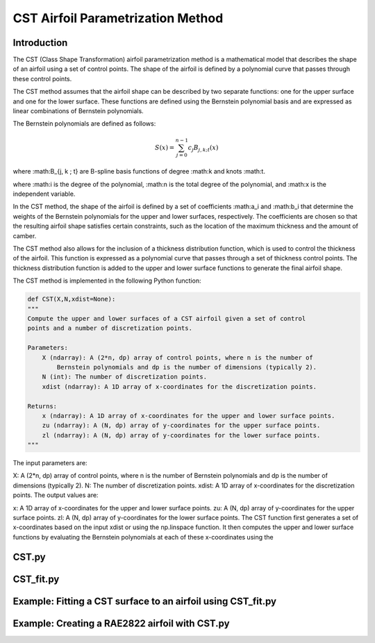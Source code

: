 .. _CST_parametrization_method:

CST Airfoil Parametrization Method
======================================

Introduction
------------   

The CST (Class Shape Transformation) airfoil parametrization method is a mathematical model that describes the shape of an airfoil using a set of control points. The shape of the airfoil is defined by a polynomial curve that passes through these control points.

The CST method assumes that the airfoil shape can be described by two separate functions: one for the upper surface and one for the lower surface. These functions are defined using the Bernstein polynomial basis and are expressed as linear combinations of Bernstein polynomials.

The Bernstein polynomials are defined as follows:

.. math::

    S(x)=\sum_{j=0}^{n-1} c_j B_{j, k ; t}(x)

where :math:B_{j, k ; t} are B-spline basis functions of degree :math:k and knots :math:t.

where :math:i is the degree of the polynomial, :math:n is the total degree of the polynomial, and :math:x is the independent variable.

In the CST method, the shape of the airfoil is defined by a set of coefficients :math:a_i and :math:b_i that determine the weights of the Bernstein polynomials for the upper and lower surfaces, respectively. The coefficients are chosen so that the resulting airfoil shape satisfies certain constraints, such as the location of the maximum thickness and the amount of camber.

The CST method also allows for the inclusion of a thickness distribution function, which is used to control the thickness of the airfoil. This function is expressed as a polynomial curve that passes through a set of thickness control points. The thickness distribution function is added to the upper and lower surface functions to generate the final airfoil shape.

The CST method is implemented in the following Python function:

.. code-block:: 

    def CST(X,N,xdist=None):
    """
    Compute the upper and lower surfaces of a CST airfoil given a set of control
    points and a number of discretization points.

    Parameters:
        X (ndarray): A (2*n, dp) array of control points, where n is the number of
            Bernstein polynomials and dp is the number of dimensions (typically 2).
        N (int): The number of discretization points.
        xdist (ndarray): A 1D array of x-coordinates for the discretization points.

    Returns:
        x (ndarray): A 1D array of x-coordinates for the upper and lower surface points.
        zu (ndarray): A (N, dp) array of y-coordinates for the upper surface points.
        zl (ndarray): A (N, dp) array of y-coordinates for the lower surface points.
    """
    
The input parameters are:

X: A (2*n, dp) array of control points, where n is the number of Bernstein polynomials and dp is the number of dimensions (typically 2).
N: The number of discretization points.
xdist: A 1D array of x-coordinates for the discretization points.
The output values are:

x: A 1D array of x-coordinates for the upper and lower surface points.
zu: A (N, dp) array of y-coordinates for the upper surface points.
zl: A (N, dp) array of y-coordinates for the lower surface points.
The CST function first generates a set of x-coordinates based on the input xdist or using the np.linspace function. It then computes the upper and lower surface functions by evaluating the Bernstein polynomials at each of these x-coordinates using the

CST.py
--------------

CST_fit.py
--------------

Example: Fitting a CST surface to an airfoil using CST_fit.py
--------------------------------------------------------------


Example: Creating a RAE2822 airfoil with CST.py
--------------------------------------------------
